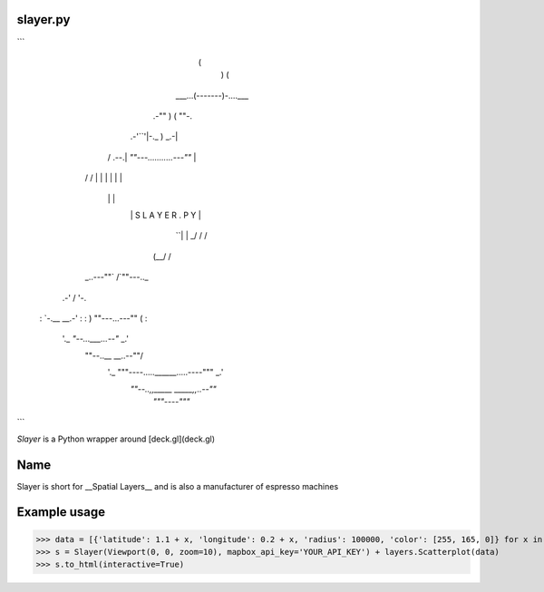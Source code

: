 slayer.py
================

```
                        (
                          )     (
                   ___...(-------)-....___
               .-""       )    (          ""-.
         .-'``'|-._             )         _.-|
        /  .--.|   `""---...........---""`   |
       /  /    |                             |
       |  |    |                             |
        \  \   |                             |
         `\ `\ |      S L A Y E R . P Y      |
           `\ `|                             |
           _/ /\                             /
          (__/  \                           /
       _..---""` \                         /`""---.._
    .-'           \                       /          '-.
   :               `-.__             __.-'              :
   :                  ) ""---...---"" (                 :
    '._               `"--...___...--"`              _.'
      \""--..__                              __..--""/
       '._     """----.....______.....----"""     _.'
          `""--..,,_____            _____,,..--""`
                        `"""----"""`
```



`Slayer` is a Python wrapper around [deck.gl](deck.gl) 

Name 
================

Slayer is short for __Spatial Layers__ and is also a manufacturer of espresso machines

Example usage
================

>>> data = [{'latitude': 1.1 + x, 'longitude': 0.2 + x, 'radius': 100000, 'color': [255, 165, 0]} for x in range(0, 1000000)]
>>> s = Slayer(Viewport(0, 0, zoom=10), mapbox_api_key='YOUR_API_KEY') + layers.Scatterplot(data)
>>> s.to_html(interactive=True)
